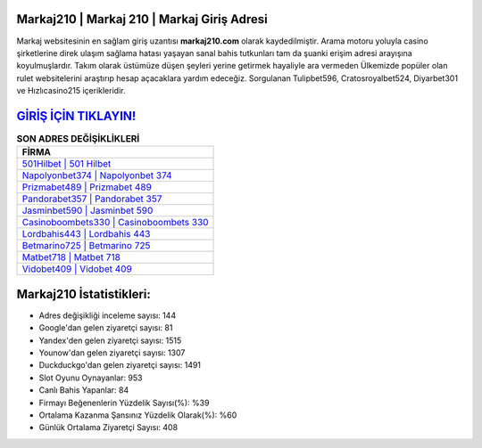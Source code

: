﻿Markaj210 | Markaj 210 | Markaj Giriş Adresi
===================================

.. image:: images/markaj-giris.jpg
   :width: 600
   
Markaj websitesinin en sağlam giriş uzantısı **markaj210.com** olarak kaydedilmiştir. Arama motoru yoluyla casino şirketlerine direk ulaşım sağlama hatası yaşayan sanal bahis tutkunları tam da şuanki erişim adresi arayışına koyulmuşlardır. Takım olarak üstümüze düşen şeyleri yerine getirmek hayaliyle ara vermeden Ülkemizde popüler olan  rulet websitelerini araştırıp hesap açacaklara yardım edeceğiz. Sorgulanan Tulipbet596, Cratosroyalbet524, Diyarbet301 ve Hızlıcasino215 içerikleridir.

`GİRİŞ İÇİN TIKLAYIN! <https://urlday.cc/git>`_
==============

.. list-table:: **SON ADRES DEĞİŞİKLİKLERİ**
   :widths: 100
   :header-rows: 1

   * - FİRMA
   * - `501Hilbet | 501 Hilbet <501hilbet-501-hilbet-hilbet-giris-adresi.html>`_
   * - `Napolyonbet374 | Napolyonbet 374 <napolyonbet374-napolyonbet-374-napolyonbet-giris-adresi.html>`_
   * - `Prizmabet489 | Prizmabet 489 <prizmabet489-prizmabet-489-prizmabet-giris-adresi.html>`_	 
   * - `Pandorabet357 | Pandorabet 357 <pandorabet357-pandorabet-357-pandorabet-giris-adresi.html>`_	 
   * - `Jasminbet590 | Jasminbet 590 <jasminbet590-jasminbet-590-jasminbet-giris-adresi.html>`_ 
   * - `Casinoboombets330 | Casinoboombets 330 <casinoboombets330-casinoboombets-330-casinoboombets-giris-adresi.html>`_
   * - `Lordbahis443 | Lordbahis 443 <lordbahis443-lordbahis-443-lordbahis-giris-adresi.html>`_	 
   * - `Betmarino725 | Betmarino 725 <betmarino725-betmarino-725-betmarino-giris-adresi.html>`_
   * - `Matbet718 | Matbet 718 <matbet718-matbet-718-matbet-giris-adresi.html>`_
   * - `Vidobet409 | Vidobet 409 <vidobet409-vidobet-409-vidobet-giris-adresi.html>`_
	 
Markaj210 İstatistikleri:
===================================	 
* Adres değişikliği inceleme sayısı: 144
* Google'dan gelen ziyaretçi sayısı: 81
* Yandex'den gelen ziyaretçi sayısı: 1515
* Younow'dan gelen ziyaretçi sayısı: 1307
* Duckduckgo'dan gelen ziyaretçi sayısı: 1491
* Slot Oyunu Oynayanlar: 953
* Canlı Bahis Yapanlar: 84
* Firmayı Beğenenlerin Yüzdelik Sayısı(%): %39
* Ortalama Kazanma Şansınız Yüzdelik Olarak(%): %60
* Günlük Ortalama Ziyaretçi Sayısı: 408
